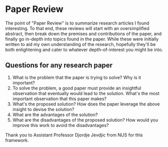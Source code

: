 * Paper Review
  :PROPERTIES:
  :CUSTOM_ID: paper-review
  :END:

The point of "Paper Review" is to summarize research articles I found
interesting. To that end, these reviews will start with an
oversimplified abstract, then break down the premises and contributions
of the paper, and finally go in-depth into topics found in the paper.
While these were initially written to aid my own understanding of the
research, hopefully they'll be both enlightening and cater to whatever
depth-of-interest you might be into.

** Questions for any research paper
   :PROPERTIES:
   :CUSTOM_ID: questions-for-any-research-paper
   :END:

1. What is the problem that the paper is trying to solve? Why is it
   important?
2. To solve the problem, a good paper must provide an insightful
   observation that eventually would lead to the solution. What's the
   most important observation that this paper makes?
3. What's the proposed solution? How does the paper leverage the above
   insight to devise the solution?
4. What are the advantages of the solution?
5. What are the disadvantages of the proposed solution? How would you
   improve this work to avoid the disadvantages?

Thank you to Assistant Professor Djordje Jevdjic from NUS for this
framework.
